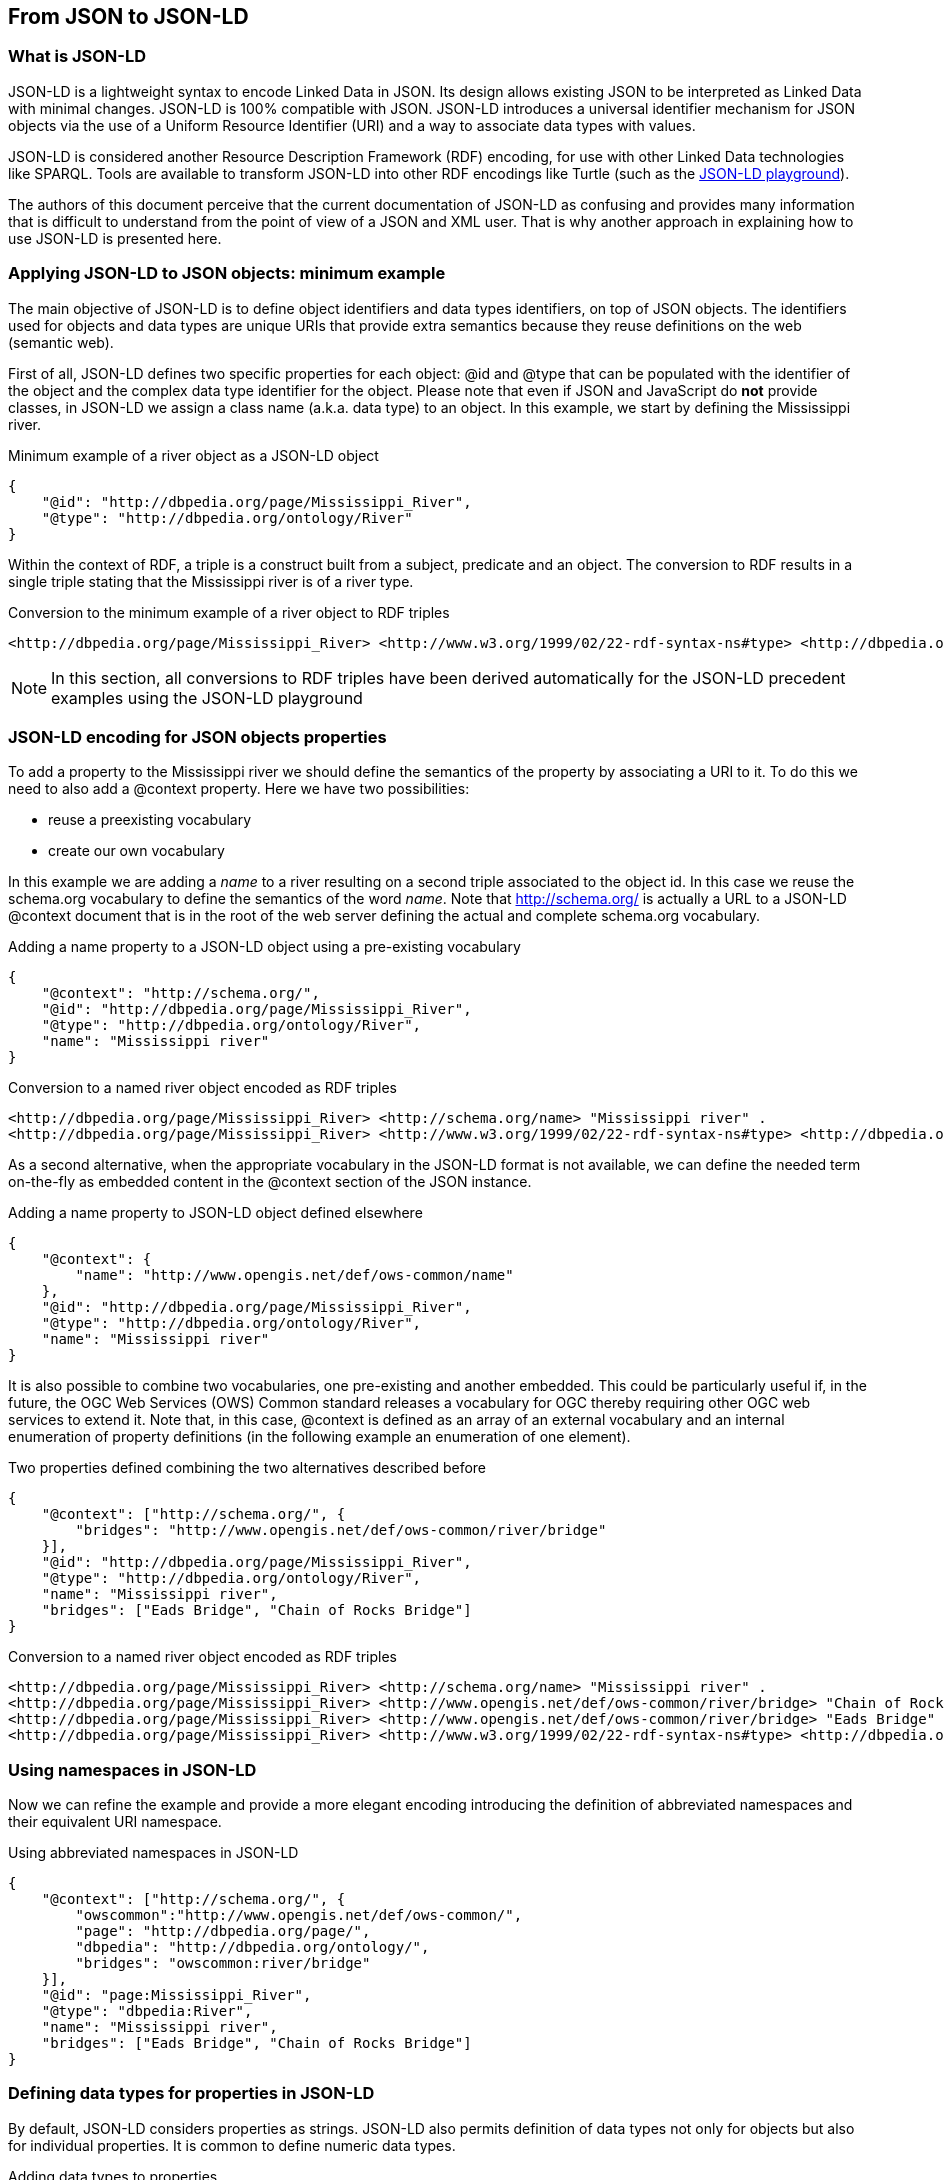 == From JSON to JSON-LD

=== What is JSON-LD

JSON-LD is a lightweight syntax to encode Linked Data in JSON. Its design allows existing JSON to be interpreted as Linked Data with minimal changes. JSON-LD is 100% compatible with JSON. JSON-LD introduces a universal identifier mechanism for JSON objects via the use of a Uniform Resource Identifier (URI) and a way to associate data types with values.

JSON-LD is considered another Resource Description Framework (RDF) encoding, for use with other Linked Data technologies like SPARQL. Tools are available to transform JSON-LD into other RDF encodings like Turtle (such as the http://json-ld.org/playground/[JSON-LD playground]).

The authors of this document perceive that the current documentation of JSON-LD as confusing and provides many information that is difficult to understand from the point of view of a JSON and XML user. That is why another approach in explaining how to use JSON-LD is presented here.

[[Apply_JSONLD_to_JSON_objects_subsection]]
=== Applying JSON-LD to JSON objects: minimum example
The main objective of JSON-LD is to define object identifiers and data types identifiers, on top of JSON objects. The identifiers used for objects and data types are unique URIs that provide extra semantics because they reuse definitions on the web (semantic web).

First of all, JSON-LD defines two specific properties for each object: @id and @type that can be populated with the identifier of the object and the complex data type identifier for the object. Please note that even if JSON and JavaScript do *not* provide classes, in JSON-LD we assign a class name (a.k.a. data type) to an object. In this example, we start by defining the Mississippi river.

.Minimum example of a river object as a JSON-LD object
[source,json]
----
{
    "@id": "http://dbpedia.org/page/Mississippi_River",
    "@type": "http://dbpedia.org/ontology/River"
}
----

Within the context of RDF, a triple is a construct built from a subject, predicate and an object. The conversion to RDF results in a single triple stating that the Mississippi river is of a river type.

.Conversion to the minimum example of a river object to RDF triples
[source,turtle]
----
<http://dbpedia.org/page/Mississippi_River> <http://www.w3.org/1999/02/22-rdf-syntax-ns#type> <http://dbpedia.org/ontology/River> .
----

[NOTE]
====
In this section, all conversions to RDF triples have been derived automatically for the JSON-LD precedent examples using the JSON-LD playground
====


=== JSON-LD encoding for JSON objects properties

To add a property to the Mississippi river we should define the semantics of the property by associating a URI to it. To do this we need to also add a @context property. Here we have two possibilities:

* reuse a preexisting vocabulary
* create our own vocabulary

In this example we are adding a _name_ to a river resulting on a second triple associated to the object id. In this case we reuse the schema.org vocabulary to define the semantics of the word _name_. Note that http://schema.org/ is actually a URL to a JSON-LD @context document that is in the root of the web server defining the actual and complete schema.org vocabulary.

.Adding a name property to a JSON-LD object using a pre-existing vocabulary
[source,json]
----
{
    "@context": "http://schema.org/",
    "@id": "http://dbpedia.org/page/Mississippi_River",
    "@type": "http://dbpedia.org/ontology/River",
    "name": "Mississippi river"
}
----

.Conversion to a named river object encoded as RDF triples
[source,turtle]
----
<http://dbpedia.org/page/Mississippi_River> <http://schema.org/name> "Mississippi river" .
<http://dbpedia.org/page/Mississippi_River> <http://www.w3.org/1999/02/22-rdf-syntax-ns#type> <http://dbpedia.org/ontology/River> .
----

As a second alternative, when the appropriate vocabulary in the JSON-LD format is not available, we can define the needed term on-the-fly as embedded content in the @context section of the JSON instance.

.Adding a name property to JSON-LD object defined elsewhere
[source,json]
----
{
    "@context": {
        "name": "http://www.opengis.net/def/ows-common/name"
    },
    "@id": "http://dbpedia.org/page/Mississippi_River",
    "@type": "http://dbpedia.org/ontology/River",
    "name": "Mississippi river"
}
----

It is also possible to combine two vocabularies, one pre-existing and another embedded. This could be particularly useful if, in the future, the OGC Web Services (OWS) Common standard releases a vocabulary for OGC thereby requiring other OGC web services to extend it. Note that, in this case, @context is defined as an array of an external vocabulary and an internal enumeration of property definitions (in the following example an enumeration of one element).

.Two properties defined combining the two alternatives described before
[source,json]
----
{
    "@context": ["http://schema.org/", {
        "bridges": "http://www.opengis.net/def/ows-common/river/bridge"
    }],
    "@id": "http://dbpedia.org/page/Mississippi_River",
    "@type": "http://dbpedia.org/ontology/River",
    "name": "Mississippi river",
    "bridges": ["Eads Bridge", "Chain of Rocks Bridge"]
}
----

.Conversion to a named river object encoded as RDF triples
[source,turtle]
----
<http://dbpedia.org/page/Mississippi_River> <http://schema.org/name> "Mississippi river" .
<http://dbpedia.org/page/Mississippi_River> <http://www.opengis.net/def/ows-common/river/bridge> "Chain of Rocks Bridge" .
<http://dbpedia.org/page/Mississippi_River> <http://www.opengis.net/def/ows-common/river/bridge> "Eads Bridge" .
<http://dbpedia.org/page/Mississippi_River> <http://www.w3.org/1999/02/22-rdf-syntax-ns#type> <http://dbpedia.org/ontology/River> .
----

=== Using namespaces in JSON-LD

Now we can refine the example and provide a more elegant encoding introducing the definition of abbreviated namespaces and their equivalent URI namespace.

.Using abbreviated namespaces in JSON-LD
[source,json]
----
{
    "@context": ["http://schema.org/", {
        "owscommon":"http://www.opengis.net/def/ows-common/",
        "page": "http://dbpedia.org/page/",
        "dbpedia": "http://dbpedia.org/ontology/",
        "bridges": "owscommon:river/bridge"
    }],
    "@id": "page:Mississippi_River",
    "@type": "dbpedia:River",
    "name": "Mississippi river",
    "bridges": ["Eads Bridge", "Chain of Rocks Bridge"]
}
----

=== Defining data types for properties in JSON-LD

By default, JSON-LD considers properties as strings. JSON-LD also permits definition of data types not only for objects but also for individual properties. It is common to define numeric data types.

.Adding data types to properties
[source,json]
----
{
    "@context": ["http://schema.org/", {
        "owscommon":"http://www.opengis.net/def/ows-common/",
        "page": "http://dbpedia.org/page/",
        "dbpedia": "http://dbpedia.org/ontology/",
        "bridges": "owscommon:river/bridge",
		"length": {
			"@id": "http://schema.org/distance",
			"@type": "xsd:float"
    	}
    }],
    "@id": "page:Mississippi_River",
    "@type": "dbpedia:River",
    "name": "Mississippi river",
    "bridges": ["Eads Bridge", "Chain of Rocks Bridge"],
    "length": 3734
}
----

.Conversion of the length of a river object to RDF triples
[source,turtle]
----
<http://dbpedia.org/page/Mississippi_River> <http://schema.org/distance> "3734"^^<http://www.w3.org/2001/XMLSchema#float> .
[...]
----

=== Ordered and unordered arrays in JSON-LD

An interesting aspect of JSON-LD is that it overwrites the behavior of JSON arrays. In JSON, arrays of values are sorted _lists_ but in JSON-LD arrays are _sets_ with no order. This way, in the previous examples, _bridges_ is an array but the conversion to RDF is done in a way that "Eads Bridge" and "Chain of Rocks Bridge" are associated with the Mississippi river with no order. In general, this is not a problem because most arrays are only _sets_ of values. Nevertheless, sometimes order is important for example in a list of coordinates representing a line or a polygon border (imagine what could happen if only one coordinate is out or order!!). Fortunately, there is a way to declare that the array values order is important: using "@container": "@list".

.Example where the order of the list of bridges is important
[source,json]
----
{
    "@context": ["http://schema.org/", {
        "owscommon":"http://www.opengis.net/def/ows-common/",
        "page": "http://dbpedia.org/page/",
        "dbpedia": "http://dbpedia.org/ontology/",
        "bridges": {
          	"@id": "owscommon:river/bridge",
            "@container": "@list"
        }
   }],
    "@id": "page:Mississippi_River",
    "@type": "dbpedia:River",
    "name": "Mississippi river",
    "bridges": ["Eads Bridge", "Chain of Rocks Bridge"]
}
----

.Transformation, to RDF triples, of a list of bridges where order is important
[source,json]
----
<http://dbpedia.org/page/Mississippi_River> <http://schema.org/name> "Mississippi river" .
<http://dbpedia.org/page/Mississippi_River> <http://www.opengis.net/def/ows-common/river/bridge> _:b0 .
<http://dbpedia.org/page/Mississippi_River> <http://www.w3.org/1999/02/22-rdf-syntax-ns#type> <http://dbpedia.org/ontology/River> .
_:b0 <http://www.w3.org/1999/02/22-rdf-syntax-ns#first> "Eads Bridge" .
_:b0 <http://www.w3.org/1999/02/22-rdf-syntax-ns#rest> _:b1 .
_:b1 <http://www.w3.org/1999/02/22-rdf-syntax-ns#first> "Chain of Rocks Bridge" .
_:b1 <http://www.w3.org/1999/02/22-rdf-syntax-ns#rest> <http://www.w3.org/1999/02/22-rdf-syntax-ns#nil> .
----

Please note that lists of lists are not allowed in JSON-LD making it impossible to transform two-dimensional (2D) arrays of coordinates. This issue is being discussed in <<Geospatial_dimension_in_JSON>>.

A special kind of data type is "@id". This indicates that a property points to another object _id_ that can be in the same document or elsewhere in the linked data web. This is the way that JSON-LD is able to define links between objects as previously discussed in <<JSON-LD_links_subsection>>.

[source,json]
----
{
    "@context": ["http://schema.org/", {
        "owscommon":"http://www.opengis.net/def/ows-common/",
        "page": "http://dbpedia.org/page/",
        "dbpedia": "http://dbpedia.org/ontology/",
        "wiki": "http://en.wikipedia.org/wiki/Mississippi_River",
		"describedBy": {
			"@id": "http://www.iana.org/assignments/relation/describedby",
			"@type": "@id"
		}
    }],
    "@id": "page:Mississippi_River",
    "@type": "dbpedia:River",
    "name": "Mississippi river",
    "describedBy":  "wiki:Mississippi_River"
}
----

.Conversion to a river object related to another object encoded as RDF triples
[source,turtle]
----
<http://dbpedia.org/page/Mississippi_River> <http://schema.org/name> "Mississippi river" .
<http://dbpedia.org/page/Mississippi_River> <http://www.iana.org/assignments/relation/describedby> <http://en.wikipedia.org/wiki/Mississippi_RiverMississippi_River> .
<http://dbpedia.org/page/Mississippi_River> <http://www.w3.org/1999/02/22-rdf-syntax-ns#type> <http://dbpedia.org/ontology/River> .
----
